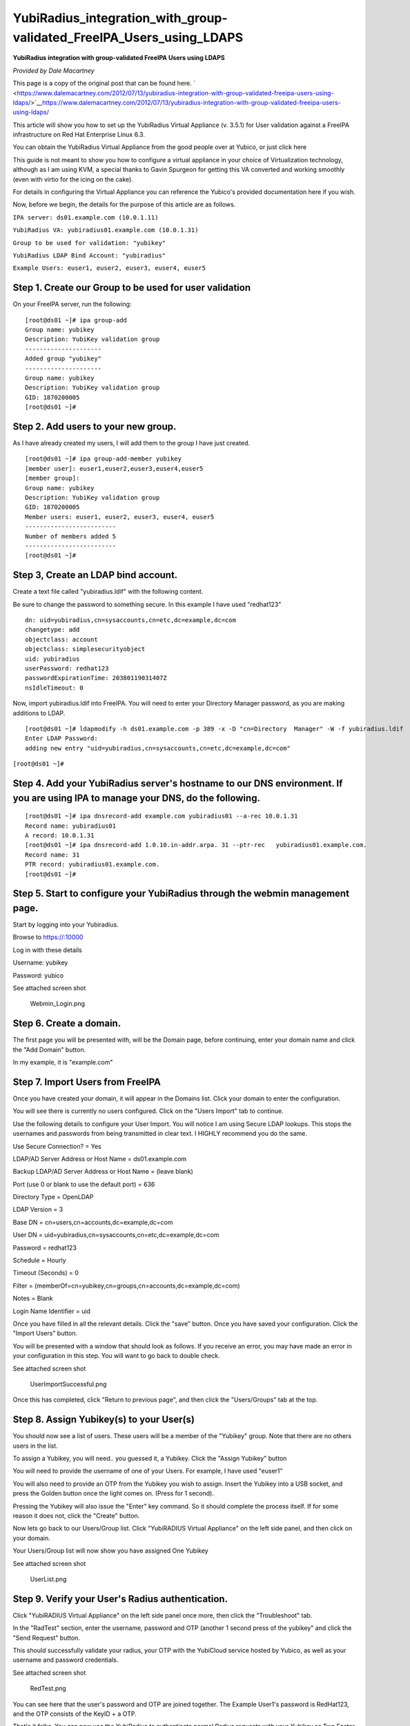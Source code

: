 YubiRadius_integration_with_group-validated_FreeIPA_Users_using_LDAPS
=====================================================================

**YubiRadius integration with group-validated FreeIPA Users using
LDAPS**

*Provided by Dale Macartney*

This page is a copy of the original post that can be found here.
` <https://www.dalemacartney.com/2012/07/13/yubiradius-integration-with-group-validated-freeipa-users-using-ldaps/>`__\ https://www.dalemacartney.com/2012/07/13/yubiradius-integration-with-group-validated-freeipa-users-using-ldaps/

This article will show you how to set up the YubiRadius Virtual
Appliance (v. 3.5.1) for User validation against a FreeIPA
infrastructure on Red Hat Enterprise Linux 6.3.

You can obtain the YubiRadius Virtual Appliance from the good people
over at Yubico, or just click here

This guide is not meant to show you how to configure a virtual appliance
in your choice of Virtualization technology, although as I am using KVM,
a special thanks to Gavin Spurgeon for getting this VA converted and
working smoothly (even with virtio for the icing on the cake).

For details in configuring the Virtual Appliance you can reference the
Yubico's provided documentation here if you wish.

Now, before we begin, the details for the purpose of this article are as
follows.

``IPA server: ds01.example.com (10.0.1.11)``

``YubiRadius VA: yubiradius01.example.com (10.0.1.31)``

``Group to be used for validation: "yubikey"``

``YubiRadius LDAP Bind Account: "yubiradius"``

``Example Users: euser1, euser2, euser3, euser4, euser5``



Step 1. Create our Group to be used for user validation
-------------------------------------------------------

On your FreeIPA server, run the following:

::

    [root@ds01 ~]# ipa group-add
    Group name: yubikey
    Description: YubiKey validation group
    ---------------------
    Added group "yubikey"
    ---------------------
    Group name: yubikey
    Description: YubiKey validation group
    GID: 1870200005
    [root@ds01 ~]#



Step 2. Add users to your new group.
------------------------------------

As I have already created my users, I will add them to the group I have
just created.

::

    [root@ds01 ~]# ipa group-add-member yubikey
    [member user]: euser1,euser2,euser3,euser4,euser5
    [member group]:
    Group name: yubikey
    Description: YubiKey validation group
    GID: 1870200005
    Member users: euser1, euser2, euser3, euser4, euser5
    -------------------------
    Number of members added 5
    -------------------------
    [root@ds01 ~]#



Step 3, Create an LDAP bind account.
------------------------------------

Create a text file called "yubiradius.ldif" with the following content.

Be sure to change the password to something secure. In this example I
have used "redhat123"

::

   dn: uid=yubiradius,cn=sysaccounts,cn=etc,dc=example,dc=com
   changetype: add
   objectclass: account
   objectclass: simplesecurityobject
   uid: yubiradius
   userPassword: redhat123
   passwordExpirationTime: 20380119031407Z
   nsIdleTimeout: 0 

Now, import yubiradius.ldif into FreeIPA. You will need to enter your
Directory Manager password, as you are making additions to LDAP.

::

    [root@ds01 ~]# ldapmodify -h ds01.example.com -p 389 -x -D "cn=Directory  Manager" -W -f yubiradius.ldif
    Enter LDAP Password:
    adding new entry "uid=yubiradius,cn=sysaccounts,cn=etc,dc=example,dc=com"

``[root@ds01 ~]#``



Step 4. Add your YubiRadius server's hostname to our DNS environment. If you are using IPA to manage your DNS, do the following.
--------------------------------------------------------------------------------------------------------------------------------

::

    [root@ds01 ~]# ipa dnsrecord-add example.com yubiradius01 --a-rec 10.0.1.31
    Record name: yubiradius01
    A record: 10.0.1.31
    [root@ds01 ~]# ipa dnsrecord-add 1.0.10.in-addr.arpa. 31 --ptr-rec   yubiradius01.example.com.
    Record name: 31
    PTR record: yubiradius01.example.com.
    [root@ds01 ~]#



Step 5. Start to configure your YubiRadius through the webmin management page.
------------------------------------------------------------------------------

Start by logging into your Yubiradius.

Browse to https://:10000

Log in with these details

Username: yubikey

Password: yubico

See attached screen shot

.. figure:: Webmin_Login.png
   :alt: Webmin_Login.png

   Webmin_Login.png



Step 6. Create a domain.
------------------------

The first page you will be presented with, will be the Domain page,
before continuing, enter your domain name and click the "Add Domain"
button.

In my example, it is "example.com"



Step 7. Import Users from FreeIPA
---------------------------------

Once you have created your domain, it will appear in the Domains list.
Click your domain to enter the configuration.

You will see there is currently no users configured. Click on the "Users
Import" tab to continue.

Use the following details to configure your User Import. You will notice
I am using Secure LDAP lookups. This stops the usernames and passwords
from being transmitted in clear text. I HIGHLY recommend you do the
same.

Use Secure Connection? = Yes

LDAP/AD Server Address or Host Name = ds01.example.com

Backup LDAP/AD Server Address or Host Name = (leave blank)

Port (use 0 or blank to use the default port) = 636

Directory Type = OpenLDAP

LDAP Version = 3

Base DN = cn=users,cn=accounts,dc=example,dc=com

User DN = uid=yubiradius,cn=sysaccounts,cn=etc,dc=example,dc=com

Password = redhat123

Schedule = Hourly

Timeout (Seconds) = 0

Filter = (memberOf=cn=yubikey,cn=groups,cn=accounts,dc=example,dc=com)

Notes = Blank

Login Name Identifier = uid

Once you have filled in all the relevant details. Click the "save"
button. Once you have saved your configuration. Click the "Import Users"
button.

You will be presented with a window that should look as follows. If you
receive an error, you may have made an error in your configuration in
this step. You will want to go back to double check.

See attached screen shot

.. figure:: UserImportSuccessful.png
   :alt: UserImportSuccessful.png

   UserImportSuccessful.png

Once this has completed, click "Return to previous page", and then click
the "Users/Groups" tab at the top.



Step 8. Assign Yubikey(s) to your User(s)
-----------------------------------------

You should now see a list of users. These users will be a member of the
"Yubikey" group. Note that there are no others users in the list.

To assign a Yubikey, you will need.. you guessed it, a Yubikey. Click
the "Assign Yubikey" button

You will need to provide the username of one of your Users. For example,
I have used "euser1"

You will also need to provide an OTP from the Yubikey you wish to
assign. Insert the Yubikey into a USB socket, and press the Golden
button once the light comes on. (Press for 1 second).

Pressing the Yubikey will also issue the "Enter" key command. So it
should complete the process itself. If for some reason it does not,
click the "Create" button.

Now lets go back to our Users/Group list. Click "YubiRADIUS Virtual
Appliance" on the left side panel, and then click on your domain.

Your Users/Group list will now show you have assigned One Yubikey

See attached screen shot

.. figure:: UserList.png
   :alt: UserList.png

   UserList.png



Step 9. Verify your User's Radius authentication.
-------------------------------------------------

Click "YubiRADIUS Virtual Appliance" on the left side panel once more,
then click the "Troubleshoot" tab.

In the "RadTest" section, enter the username, password and OTP (another
1 second press of the yubikey" and click the "Send Request" button.

This should successfully validate your radius, your OTP with the
YubiCloud service hosted by Yubico, as well as your username and
password credentials.

See attached screen shot

.. figure:: RedTest.png
   :alt: RedTest.png

   RedTest.png

You can see here that the user's password and OTP are joined together.
The Example User1's password is RedHat123, and the OTP consists of the
KeyID + a OTP.

That's it folks. You can now use the YubiRadius to authenticate normal
Radius requests with your Yubikey as Two Factor Authentication